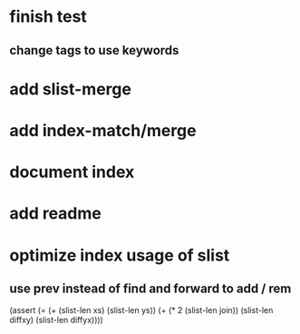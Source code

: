 * finish test
** change tags to use keywords
* add slist-merge
* add index-match/merge
* document index
* add readme
* optimize index usage of slist
** use prev instead of find and forward to add / rem

(assert (= (+ (slist-len xs) (slist-len ys))
               (+ (* 2 (slist-len join))
                  (slist-len diffxy)
                  (slist-len diffyx))))
